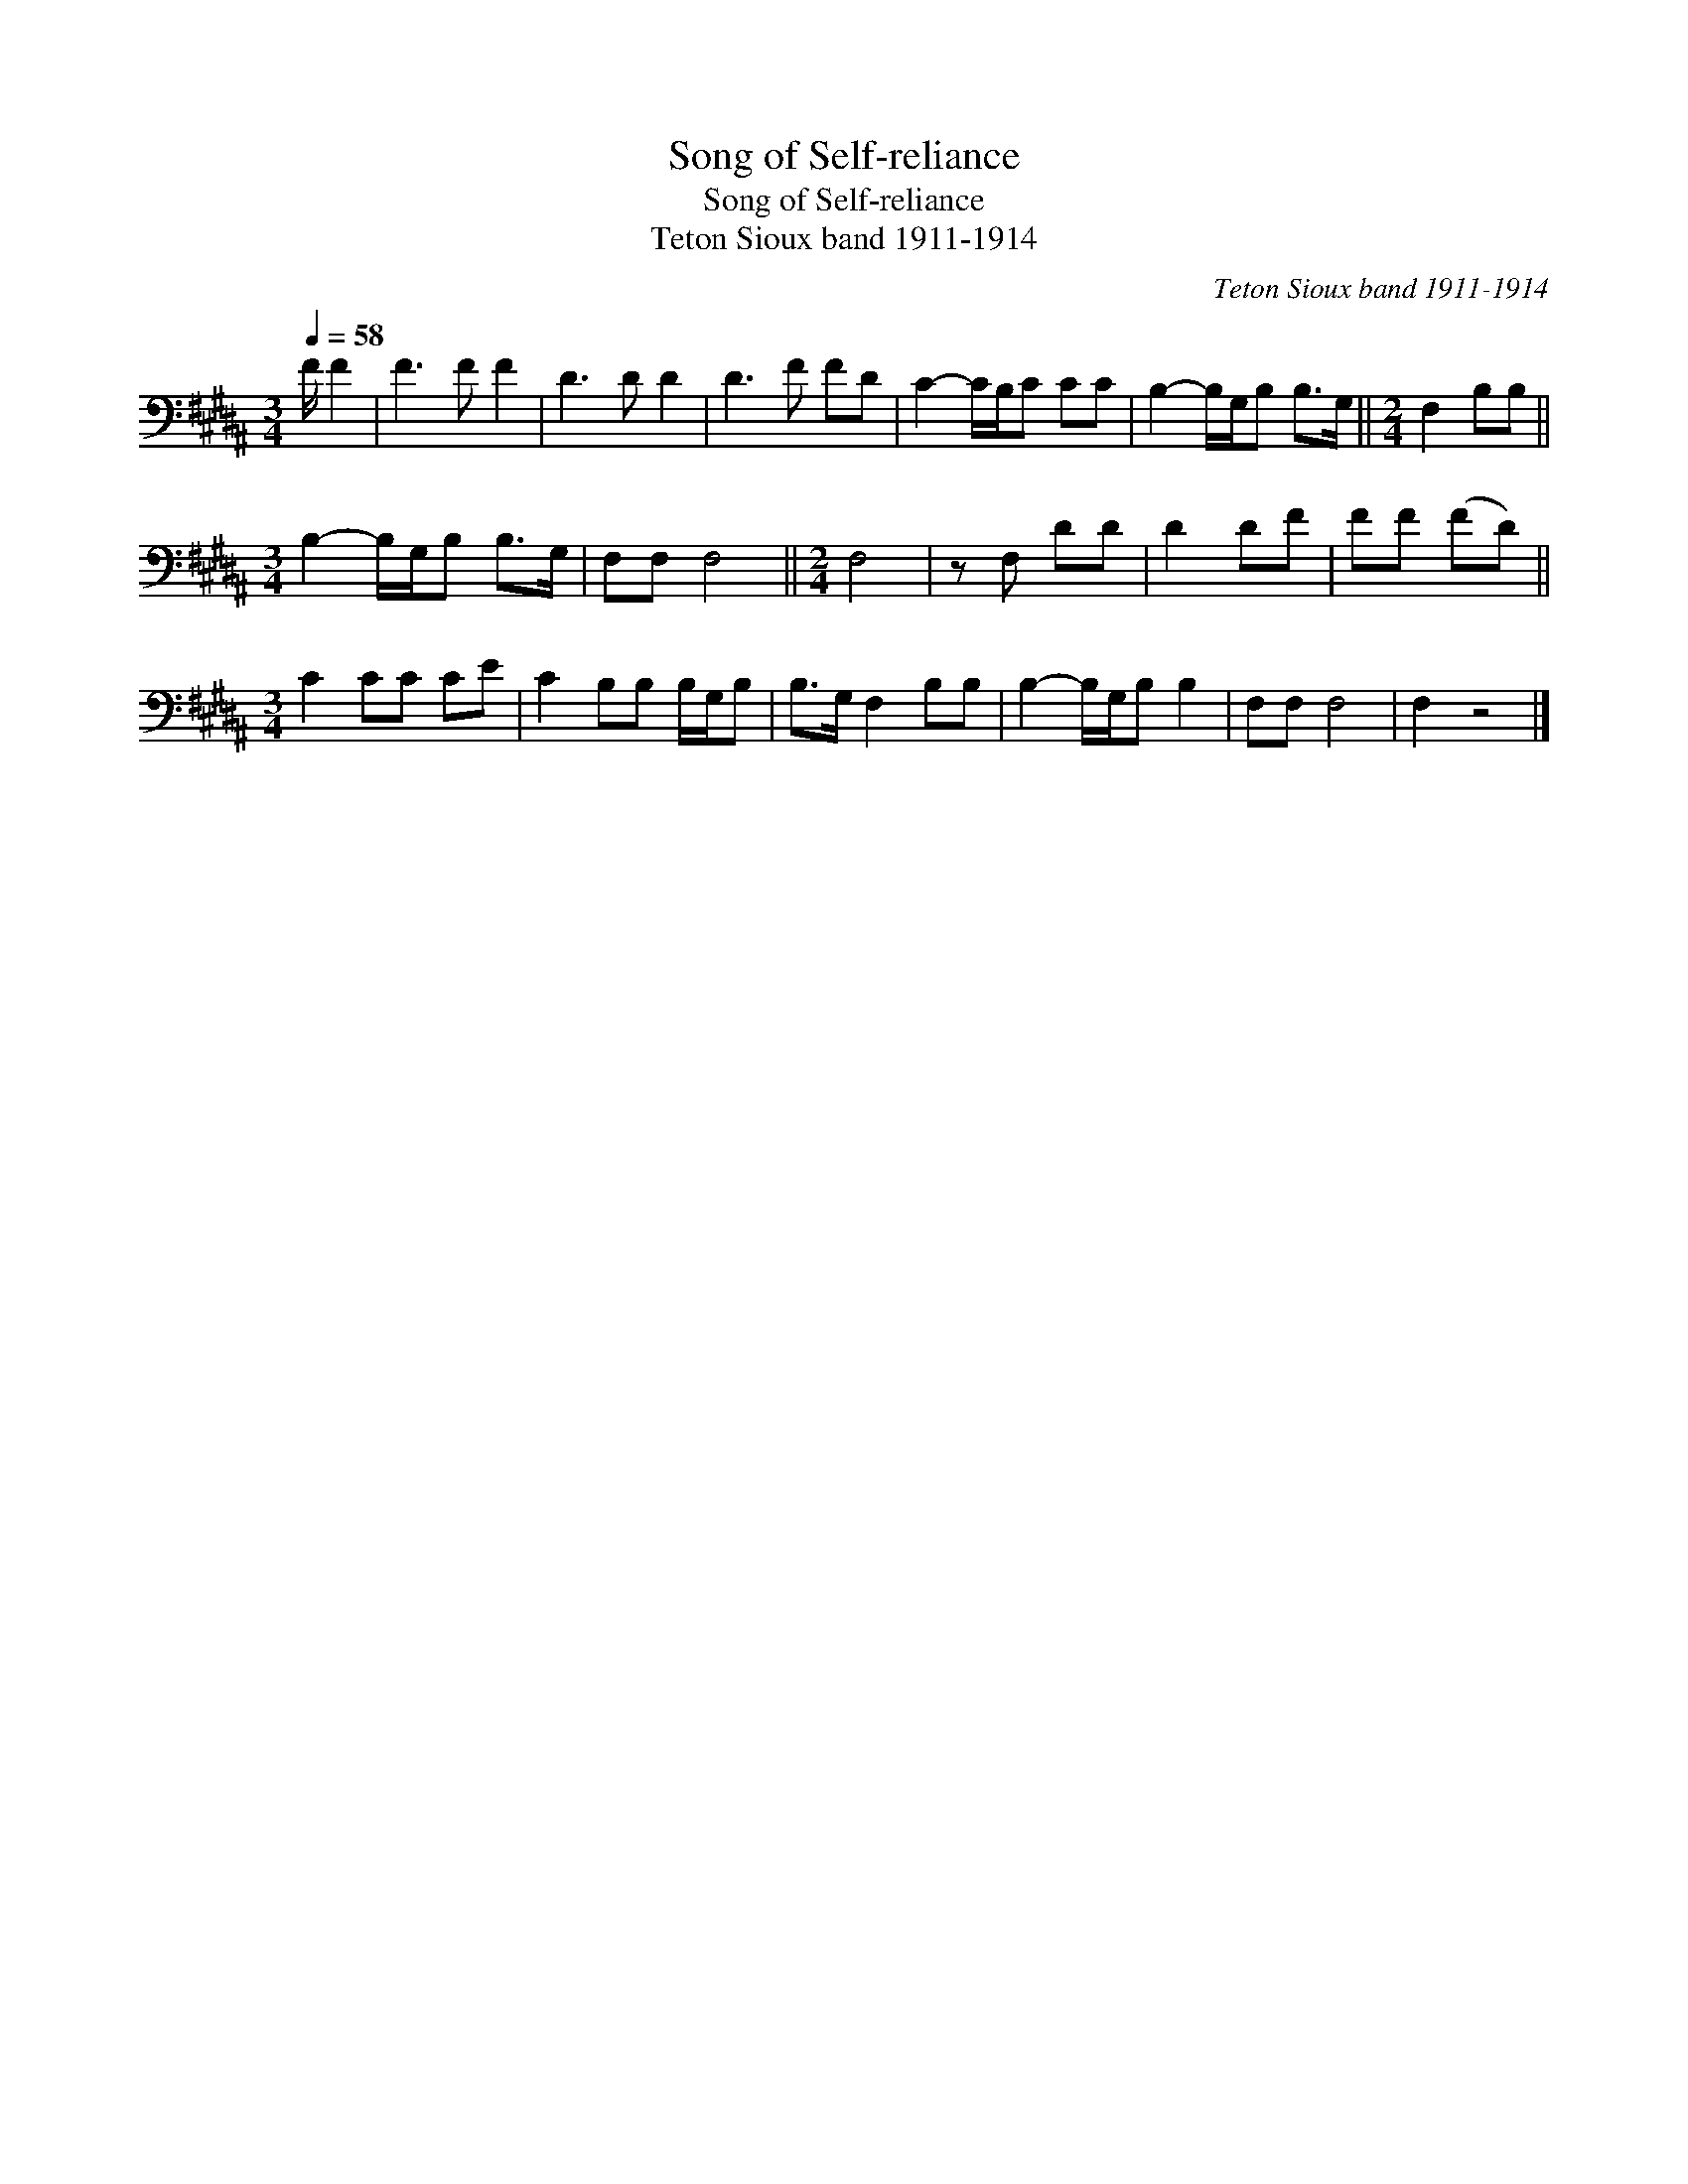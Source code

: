 X:1
T:Song of Self-reliance
T:Song of Self-reliance
T:Teton Sioux band 1911-1914
C:Teton Sioux band 1911-1914
L:1/8
Q:1/4=58
M:3/4
K:B
V:1 bass 
V:1
 F/ F2 | F3 F F2 | D3 D D2 | D3 F FD | C2- C/B,/C CC | B,2- B,/G,/B, B,>G, ||[M:2/4] F,2 B,B, || %7
[M:3/4] B,2- B,/G,/B, B,>G, | F,F, F,4 ||[M:2/4] F,4 | z F, DD | D2 DF | FF (FD) || %13
[M:3/4] C2 CC CE | C2 B,B, B,/G,/B, | B,>G, F,2 B,B, | B,2- B,/G,/B, B,2 | F,F, F,4 | F,2 z4 |] %19

